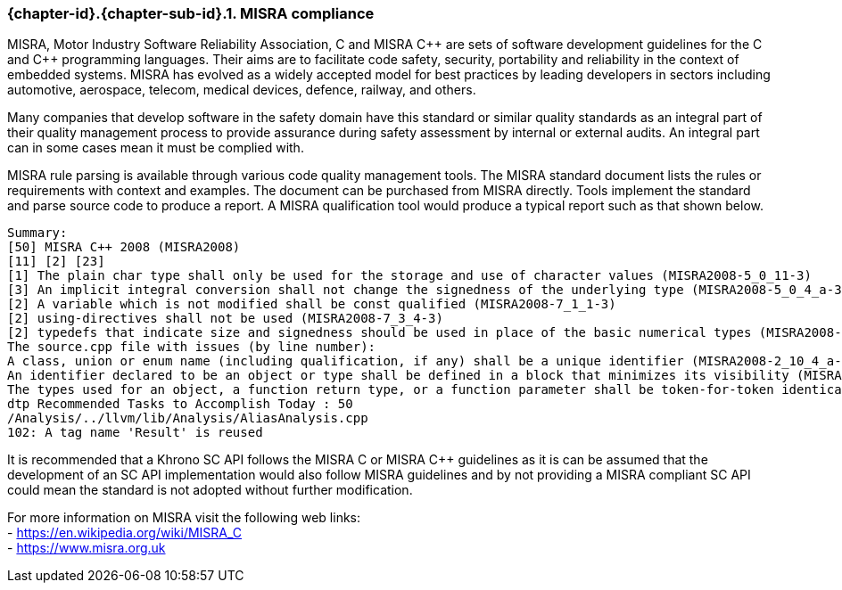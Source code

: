// (C) Copyright 2014-2017 The Khronos Group Inc. All Rights Reserved.
// Khronos Group Safety Critical API Development SCAP
// document
// 
// Text format: asciidoc 8.6.9
// Editor:      Asciidoc Book Editor
//
// Description: Guidelines 3.2.6 Guidelines Github #3

:Author: Illya Rudkin (spec editor)
:Author Initials: IOR
:Revision: 0.03

// Hyperlink anchor, the ID matches those in 
// 3_1_GuidelinesList.adoc 
[[gh3]]

ifdef::basebackend-docbook[]
=== MISRA compliance
endif::[]
ifdef::basebackend-html[]
=== {chapter-id}.{chapter-sub-id}.{counter:section-id}. MISRA compliance
endif::[]

MISRA, Motor Industry Software Reliability Association, C and
MISRA pass:[C++] are sets of software development guidelines for the C and pass:[C++] programming languages. Their aims are to facilitate code safety, security, portability and reliability in the context of embedded systems. MISRA has evolved as a widely accepted model for best practices by leading developers in sectors including automotive, aerospace, telecom, medical devices, defence, railway, and others.

Many companies that develop software in the safety domain have this standard or similar quality standards as an integral part of their quality management process to provide assurance during safety assessment by internal or external audits. An integral part can in some cases mean it must be complied with. 

MISRA rule parsing is available through various code quality management tools. The MISRA standard document lists the rules or requirements with context and examples. The document can be purchased from MISRA directly. Tools implement the standard and parse source code to produce a report. A MISRA qualification tool would produce a typical report such as that shown below.

[source]
Summary:
[50] MISRA C++ 2008 (MISRA2008)
[11] [2] [23]
[1] The plain char type shall only be used for the storage and use of character values (MISRA2008-5_0_11-3)
[3] An implicit integral conversion shall not change the signedness of the underlying type (MISRA2008-5_0_4_a-3)
[2] A variable which is not modified shall be const qualified (MISRA2008-7_1_1-3)
[2] using-directives shall not be used (MISRA2008-7_3_4-3)
[2] typedefs that indicate size and signedness should be used in place of the basic numerical types (MISRA2008-3_9_2-4) [4] Functions should not call themselves, either directly or indirectly (MISRA2008-7_5_4-4)
The source.cpp file with issues (by line number):
A class, union or enum name (including qualification, if any) shall be a unique identifier (MISRA2008-2_10_4_a-3)
An identifier declared to be an object or type shall be defined in a block that minimizes its visibility (MISRA2008-3_4_1_b-3)
The types used for an object, a function return type, or a function parameter shall be token-for-token identical in all declarations and re- declarations (MISRA2008-3_9_1-3)
dtp Recommended Tasks to Accomplish Today : 50
/Analysis/../llvm/lib/Analysis/AliasAnalysis.cpp
102: A tag name 'Result' is reused

It is recommended that a Khrono SC API follows the MISRA
C or MISRA pass:[C++] guidelines as it is can be assumed that the development of an SC API implementation would also follow MISRA guidelines and by not providing a MISRA compliant SC API could mean the standard is not adopted without further modification.

For more information on MISRA visit the following web links: +
- https://en.wikipedia.org/wiki/MISRA_C +
- https://www.misra.org.uk +